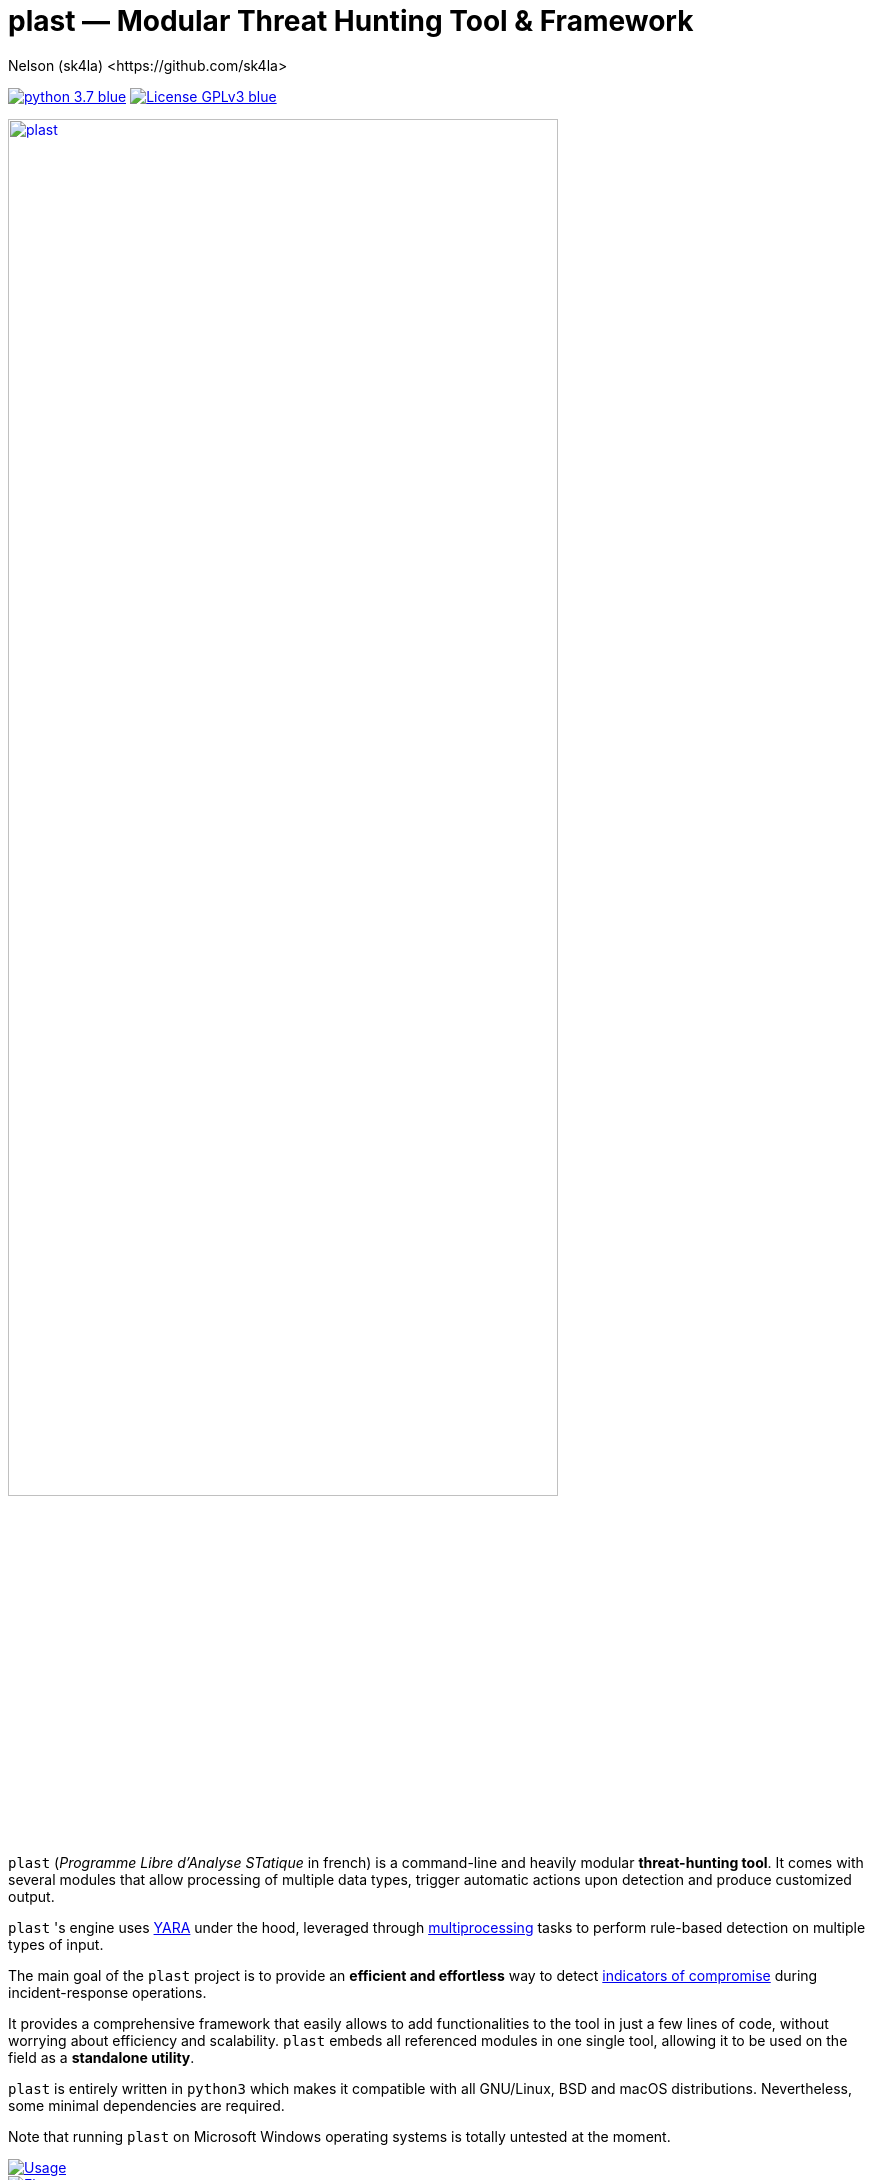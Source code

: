 = +plast+ — Modular Threat Hunting Tool & Framework
Nelson (sk4la) <https://github.com/sk4la>
:imagesdir: ./resources/rendered
:hide-uri-scheme:
:uri-repo: https://github.com/sk4la/plast
:uri-blob: {uri-repo}/blob/master
:uri-license: {uri-blob}/LICENSE
:uri-contrib: {uri-blob}/CONTRIBUTING.adoc
:uri-python: https://www.python.org
:uri-yara: https://github.com/VirusTotal/yara
:uri-framework: {uri-blob}/plast/framework
:asciinema-demo-uri: https://asciinema.org/a/PBhdv6xw91h4qDHq77hD8ZIeS

image:https://img.shields.io/badge/python-3.7-blue.svg[link={uri-python}] image:https://img.shields.io/badge/License-GPLv3-blue.svg[link={uri-license}]

image::wide-logo.png[alt=plast, align="center", height=80%, link={uri-repo}]

`plast` (_Programme Libre d'Analyse STatique_ in french) is a command-line and heavily modular *threat-hunting tool*. It comes with several modules that allow processing of multiple data types, trigger automatic actions upon detection and produce customized output.

`plast` 's engine uses {uri-yara}[YARA] under the hood, leveraged through https://docs.python.org/3.7/library/multiprocessing.html[multiprocessing] tasks to perform rule-based detection on multiple types of input.

The main goal of the `plast` project is to provide an *efficient and effortless* way to detect https://en.wikipedia.org/wiki/indicator_of_compromise[indicators of compromise] during incident-response operations.

It provides a comprehensive framework that easily allows to add functionalities to the tool in just a few lines of code, without worrying about efficiency and scalability. `plast` embeds all referenced modules in one single tool, allowing it to be used on the field as a *standalone utility*.

`plast` is entirely written in `python3` which makes it compatible with all GNU/Linux, BSD and macOS distributions. Nevertheless, some minimal dependencies are required.

Note that running `plast` on Microsoft Windows operating systems is totally untested at the moment.

image::usage.png[alt=Usage, align="center", link={uri-repo}]

image::flow.svg[alt=Flow, align="center", link={uri-repo}]

== Getting Started

Follow these steps to get a copy of the project up and running on a live system.

=== Prerequisites

Follow the steps described below to install the project on your system.

==== Debian-based Package Manager

Install the latest `python3` environment:

[source,sh]
----
apt install -y python3 python3-pip
----

If you plan on building a developpement environment, you may also need to install the following package:

[source,sh]
----
apt install -y python3-venv
----

Note that modules have their own dependencies and thus may not be listed here.

Also, if you plan on compiling hash-based `yara` rules, you will need to install the https://www.openssl.org/[OpenSSL] library:

[source,sh]
----
apt install -y libssl-dev
----

=== Installation

Installing `plast` as a system-wide utility is as simple as:

[source,sh]
----
./setup.py install
----

It might be necessary to `chmod u+x setup.py` to be able to execute the `setup.py` file.

To install a basic developpement environment, issue the following commands:

[source,sh,subs="attributes"]
----
git clone {uri-repo}.git plast
cd plast
python3 -m venv .env
source .env/bin/activate
pip install --upgrade pip && pip install -r REQUIREMENTS
----

== Usage

image::{asciinema-demo-uri}.png[alt=plast-demo, align="center", link={asciinema-demo-uri}?speed=2&theme=asciinema&preload=1&autoplay=1]

=== Manual

Use the following command to display the main help menu:

[source,sh]
----
plast --help
----

Each `Pre` module also has a custom help menu that can be called like this (e.g. with the `raw` module):

[source,sh]
----
plast raw --help
----

=== Basic examples

The following command will recursively look for every file in the `case` directory, process them using the `raw` module (which basically does nothing) and pass into every registered `Callback` and `Post` module:

[source,sh]
----
plast -ri case -o out raw
----

One can easily choose which modules will be invoked during processing by setting the `--callbacks` and `--post` arguments accordingly:

[source,sh]
----
plast -ri case --callbacks pineapple kiwi --post banana apple orange -o out raw
----

Modules are called by their basename without extension (e.g. `banana` for `banana.py`). Disabled or non-existing modules will be ignored.

Custom `plast` modules dwell in the `framework.modules` package.

Not that in cases like below, one may need to add a `-` before any positional argument to break the previous list-based argument's parsing:

[source,sh]
----
plast -o out -ri case - raw
----

=== Data type inference

In case no positional argument is supplied, `plast` implements several techniques (magic numbers, MIME-type guessing) to infer the data type of the provided evidence(s).

This is useful when one does not necessarily know which preprocessing module to invoke when processing exotic evidence(s).

[source,sh]
----
plast -i case/sample.pdf -o out
----

See more examples in {uri-contrib}[CONTRIBUTING.adoc].

=== Adding YARA rulesets

Hmmm, https://virustotal.github.io/yara/[what's a YARA rule again?]

YARA rulesets dwell in the `rulesets` directory. To add custom YARA rulesets, simply drop any `.yar` or `.yara` file(s) to this directory.

Custom rulesets extensions can be added in the `YARA_EXTENSION_FILTERS` list in the `configuration.json` file.

See https://yara.readthedocs.io/en/v3.7.1/writingrules.html[this page] to learn how to write custom YARA rules.

== Contributing

Everyone is welcome to contribute to the project. I'll be happy to include community modules to the public repository.

Please refer to the instructions provided in {uri-contrib}[CONTRIBUTING.adoc] before submitting pull requests though.

== Similar Projects

Similar projects include:

* https://www.fireeye.com/services/freeware/ioc-finder.html[IOC Finder]
* https://github.com/Neo23x0/Loki[Loki]
* https://github.com/fhightower/ioc-finder[ioc-finder]
* https://github.com/reed1713/ELAT[ELAT]
* https://github.com/EmersonElectricCo/fsf[FSF]
* https://github.com/KasperskyLab/klara[KLara]
* https://github.com/lmco/laikaboss[Laika BOSS]
* https://github.com/usualsuspect/malscan[malscan]
* https://github.com/DCSO/spyre[Spyre]
* https://github.com/PUNCH-Cyber/stoq[stoQ]
* https://github.com/kevthehermit/YaraPcap[yaraPCAP]
* https://github.com/BayshoreNetworks/yextend[yextend]

== Versioning

Refer to the `git` repository to retrieve the latest version.

== Copyright & Licensing

Copyright (c) 2018 Nelson (sk4la). Free use of this software is granted under the terms of the GNU GPLv3 license.

See the {uri-license}[LICENSE] file for details.
